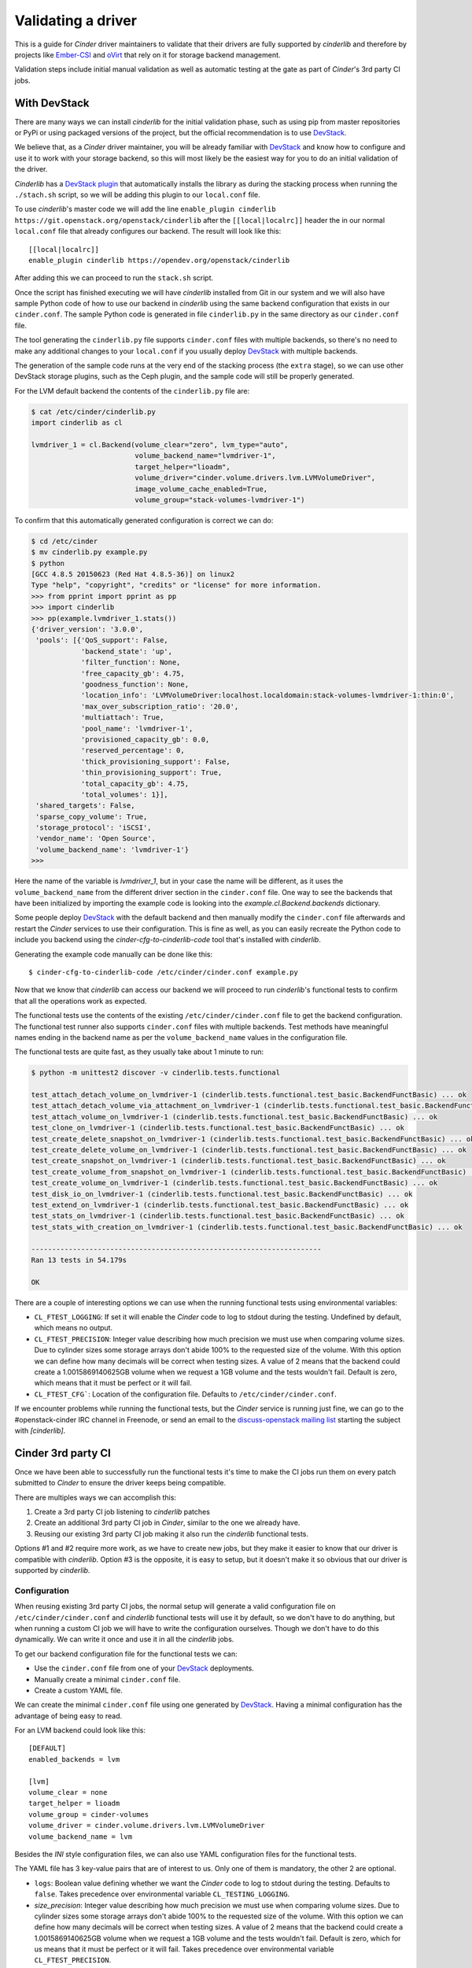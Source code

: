===================
Validating a driver
===================

This is a guide for *Cinder* driver maintainers to validate that their drivers
are fully supported by *cinderlib* and therefore by projects like Ember-CSI_
and oVirt_ that rely on it for storage backend management.

Validation steps include initial manual validation as well as automatic testing
at the gate as part of *Cinder*'s 3rd party CI jobs.

With DevStack
-------------

There are many ways we can install *cinderlib* for the initial validation
phase, such as using pip from master repositories or PyPi or using packaged
versions of the project, but the official recommendation is to use DevStack_.

We believe that, as a *Cinder* driver maintainer, you will be already familiar
with DevStack_ and know how to configure and use it to work with your storage
backend, so this will most likely be the easiest way for you to do an initial
validation of the driver.

*Cinderlib* has a `DevStack plugin`_ that automatically installs the library as
during the stacking process when running the ``./stach.sh`` script, so we will
be adding this plugin to our ``local.conf`` file.

To use *cinderlib*'s master code we will add the line ``enable_plugin cinderlib
https://git.openstack.org/openstack/cinderlib`` after the ``[[local|localrc]]``
header the in our normal ``local.conf`` file that already configures our
backend.  The result will look like this::

  [[local|localrc]]
  enable_plugin cinderlib https://opendev.org/openstack/cinderlib

After adding this we can proceed to run the ``stack.sh`` script.

Once the script has finished executing we will have *cinderlib* installed from
Git in our system and we will also have sample Python code of how to use our
backend in *cinderlib* using the same backend configuration that exists in our
``cinder.conf``.  The sample Python code is generated in file ``cinderlib.py``
in the same directory as our ``cinder.conf`` file.

The tool generating the ``cinderlib.py`` file supports ``cinder.conf`` files
with multiple backends, so there's no need to make any additional changes to
your ``local.conf`` if you usually deploy DevStack_ with multiple backends.

The generation of the sample code runs at the very end of the stacking process
(the ``extra`` stage), so we can use other DevStack storage plugins, such as
the Ceph plugin, and the sample code will still be properly generated.

For the LVM default backend the contents of the ``cinderlib.py`` file are:

.. code-block:: shell

   $ cat /etc/cinder/cinderlib.py
   import cinderlib as cl

   lvmdriver_1 = cl.Backend(volume_clear="zero", lvm_type="auto",
                            volume_backend_name="lvmdriver-1",
                            target_helper="lioadm",
                            volume_driver="cinder.volume.drivers.lvm.LVMVolumeDriver",
                            image_volume_cache_enabled=True,
                            volume_group="stack-volumes-lvmdriver-1")

To confirm that this automatically generated configuration is correct we can
do:

.. code-block:: shell

   $ cd /etc/cinder
   $ mv cinderlib.py example.py
   $ python
   [GCC 4.8.5 20150623 (Red Hat 4.8.5-36)] on linux2
   Type "help", "copyright", "credits" or "license" for more information.
   >>> from pprint import pprint as pp
   >>> import cinderlib
   >>> pp(example.lvmdriver_1.stats())
   {'driver_version': '3.0.0',
    'pools': [{'QoS_support': False,
               'backend_state': 'up',
               'filter_function': None,
               'free_capacity_gb': 4.75,
               'goodness_function': None,
               'location_info': 'LVMVolumeDriver:localhost.localdomain:stack-volumes-lvmdriver-1:thin:0',
               'max_over_subscription_ratio': '20.0',
               'multiattach': True,
               'pool_name': 'lvmdriver-1',
               'provisioned_capacity_gb': 0.0,
               'reserved_percentage': 0,
               'thick_provisioning_support': False,
               'thin_provisioning_support': True,
               'total_capacity_gb': 4.75,
               'total_volumes': 1}],
    'shared_targets': False,
    'sparse_copy_volume': True,
    'storage_protocol': 'iSCSI',
    'vendor_name': 'Open Source',
    'volume_backend_name': 'lvmdriver-1'}
   >>>


Here the name of the variable is `lvmdriver_1`, but in your case the name will
be different, as it uses the ``volume_backend_name`` from the different driver
section in the ``cinder.conf`` file.  One way to see the backends that have
been initialized by importing the example code is looking into the
`example.cl.Backend.backends` dictionary.

Some people deploy DevStack_ with the default backend and then manually modify
the ``cinder.conf`` file afterwards and restart the *Cinder* services to use
their configuration.  This is fine as well, as you can easily recreate the
Python code to include you backend using the `cinder-cfg-to-cinderlib-code`
tool that's installed with *cinderlib*.

Generating the example code manually can be done like this::

  $ cinder-cfg-to-cinderlib-code /etc/cinder/cinder.conf example.py

Now that we know that *cinderlib* can access our backend we will proceed to run
*cinderlib*'s functional tests to confirm that all the operations work as
expected.

The functional tests use the contents of the existing
``/etc/cinder/cinder.conf`` file to get the backend configuration. The
functional test runner also supports ``cinder.conf`` files with multiple
backends.  Test methods have meaningful names ending in the backend name as per
the ``volume_backend_name`` values in the configuration file.

The functional tests are quite fast, as they usually take about 1 minute to
run:

.. code-block:: shell

   $ python -m unittest2 discover -v cinderlib.tests.functional

   test_attach_detach_volume_on_lvmdriver-1 (cinderlib.tests.functional.test_basic.BackendFunctBasic) ... ok
   test_attach_detach_volume_via_attachment_on_lvmdriver-1 (cinderlib.tests.functional.test_basic.BackendFunctBasic) ... ok
   test_attach_volume_on_lvmdriver-1 (cinderlib.tests.functional.test_basic.BackendFunctBasic) ... ok
   test_clone_on_lvmdriver-1 (cinderlib.tests.functional.test_basic.BackendFunctBasic) ... ok
   test_create_delete_snapshot_on_lvmdriver-1 (cinderlib.tests.functional.test_basic.BackendFunctBasic) ... ok
   test_create_delete_volume_on_lvmdriver-1 (cinderlib.tests.functional.test_basic.BackendFunctBasic) ... ok
   test_create_snapshot_on_lvmdriver-1 (cinderlib.tests.functional.test_basic.BackendFunctBasic) ... ok
   test_create_volume_from_snapshot_on_lvmdriver-1 (cinderlib.tests.functional.test_basic.BackendFunctBasic) ... ok
   test_create_volume_on_lvmdriver-1 (cinderlib.tests.functional.test_basic.BackendFunctBasic) ... ok
   test_disk_io_on_lvmdriver-1 (cinderlib.tests.functional.test_basic.BackendFunctBasic) ... ok
   test_extend_on_lvmdriver-1 (cinderlib.tests.functional.test_basic.BackendFunctBasic) ... ok
   test_stats_on_lvmdriver-1 (cinderlib.tests.functional.test_basic.BackendFunctBasic) ... ok
   test_stats_with_creation_on_lvmdriver-1 (cinderlib.tests.functional.test_basic.BackendFunctBasic) ... ok

   ----------------------------------------------------------------------
   Ran 13 tests in 54.179s

   OK

There are a couple of interesting options we can use when the running
functional tests using environmental variables:

- ``CL_FTEST_LOGGING``: If set it will enable the *Cinder* code to log to
  stdout during the testing.  Undefined by default, which means no output.

- ``CL_FTEST_PRECISION``: Integer value describing how much precision we must
  use when comparing volume sizes.  Due to cylinder sizes some storage arrays
  don't abide 100% to the requested size of the volume.  With this option we
  can define how many decimals will be correct when testing sizes.  A value of
  2 means that the backend could create a 1.0015869140625GB volume when we
  request a 1GB volume and the tests wouldn't fail.  Default is zero, which
  means that it must be perfect or it will fail.

- ``CL_FTEST_CFG```: Location of the configuration file. Defaults to
  ``/etc/cinder/cinder.conf``.

If we encounter problems while running the functional tests, but the *Cinder*
service is running just fine, we can go to the #openstack-cinder IRC channel in
Freenode, or send an email to the `discuss-openstack mailing list`_ starting
the subject with *[cinderlib]*.

Cinder 3rd party CI
-------------------

Once we have been able to successfully run the functional tests it's time to
make the CI jobs run them on every patch submitted to *Cinder* to ensure the
driver keeps being compatible.

There are multiples ways we can accomplish this:

1. Create a 3rd party CI job listening to *cinderlib* patches

2. Create an additional 3rd party CI job in *Cinder*, similar to the one we
   already have.

3. Reusing our existing 3rd party CI job making it also run the *cinderlib*
   functional tests.

Options #1 and #2 require more work, as we have to create new jobs, but they
make it easier to know that our driver is compatible with *cinderlib*.  Option
#3 is the opposite, it is easy to setup, but it doesn't make it so obvious that
our driver is supported by *cinderlib*.

Configuration
^^^^^^^^^^^^^

When reusing existing 3rd party CI jobs, the normal setup will generate a valid
configuration file on ``/etc/cinder/cinder.conf`` and *cinderlib* functional
tests will use it by default, so we don't have to do anything, but when running
a custom CI job we will have to write the configuration ourselves.  Though we
don't have to do this dynamically.  We can write it once and use it in all the
*cinderlib* jobs.

To get our backend configuration file for the functional tests we can:

- Use the ``cinder.conf`` file from one of your `DevStack`_ deployments.
- Manually create a minimal ``cinder.conf`` file.
- Create a custom YAML file.

We can create the minimal ``cinder.conf`` file using one generated by
`DevStack`_.  Having a minimal configuration has the advantage of being easy to
read.

For an LVM backend could look like this::

   [DEFAULT]
   enabled_backends = lvm

   [lvm]
   volume_clear = none
   target_helper = lioadm
   volume_group = cinder-volumes
   volume_driver = cinder.volume.drivers.lvm.LVMVolumeDriver
   volume_backend_name = lvm

Besides the *INI* style configuration files, we can also use YAML configuration
files for the functional tests.

The YAML file has 3 key-value pairs that are of interest to us. Only one of
them is mandatory, the other 2 are optional.

- ``logs``: Boolean value defining whether we want the *Cinder* code to log to
  stdout during the testing.  Defaults to ``false``.  Takes precedence over
  environmental variable ``CL_TESTING_LOGGING``.

- `size_precision`: Integer value describing how much precision we must use
  when comparing volume sizes.  Due to cylinder sizes some storage arrays don't
  abide 100% to the requested size of the volume.  With this option we can
  define how many decimals will be correct when testing sizes.  A value of 2
  means that the backend could create a 1.0015869140625GB volume when we
  request a 1GB volume and the tests wouldn't fail.  Default is zero, which for
  us means that it must be perfect or it will fail.  Takes precedence over
  environmental variable ``CL_FTEST_PRECISION``.

- `backends`: This is a list of dictionaries, each with the configuration
  parameters that are set in the backend section of the ``cinder.conf`` file in
  *Cinder*.  This is a mandatory field.

The same configuration we presented for the LVM backend as a minimal
``cinder.conf`` file would look like this in the YAML format:

.. code-block:: yaml

   logs: false
   venv_sudo: false
   backends:
       - volume_backend_name: lvm
         volume_driver: cinder.volume.drivers.lvm.LVMVolumeDriver
         volume_group: cinder-volumes
         target_helper: lioadm
         volume_clear: none

To pass the location of the configuration file to the functional test runner we
must use the ``CL_FTEST_CFG`` environmental variable to point to the location
of our file.  If we are using a ``cinder.conf`` file and we save it in
``etc/cinder`` then we don't need to pass it to the tests runner, since that's
the default location.

Use independent job
^^^^^^^^^^^^^^^^^^^

Creating new jobs is mostly identical to `what you already did for the Cinder
job <https://docs.openstack.org/infra/system-config/third_party.html>`_ with
the difference that here we don't need to do a full DevStack_ installation, as
it would take too long.  We only need the *cinderlib*, *Cinder*, and *OS-Brick*
projects from master and then run *cinderlib*'s functional tests.

As an example here's the Ceph job in the *cinderlib* project that takes
approximately 8 minutes to run at the gate.  In the ``pre-run`` phase it starts
a Ceph demo container to run a Ceph toy cluster as the backend.  Then
provides a custom configuration YAML file with the backend configuration::

   - job:
       name: cinderlib-ceph-functional
       parent: openstack-tox-functional-with-sudo
       required-projects:
         - openstack/os-brick
         - openstack/cinder
       pre-run: playbooks/setup-ceph.yaml
       nodeset: centos-7
       vars:
         tox_environment:
           CL_FTEST_CFG: "cinderlib/tests/functional/ceph.yaml"
           CL_FTEST_ROOT_HELPER: sudo
           # These come from great-great-grandparent tox job
           NOSE_WITH_HTML_OUTPUT: 1
           NOSE_HTML_OUT_FILE: nose_results.html
           NOSE_WITH_XUNIT: 1

For jobs in the *cinderlib* project you can use the
``openstack-tox-functional-with-sudo`` parent, but for jobs in the *Cinder*
project you'll have to call this yourself by calling tox or using the same
command we used during our manual testing:  ``python -m unittest2 discover -v
cinderlib.tests.functional``.

Use existing job
^^^^^^^^^^^^^^^^

The easiest way to run the *cinderlib* functional tests is to reuse an
existing *Cinder* CI job, since we don't need to setup anything.  We just need
to modify our job to run an additional command at the end.

Running the *cinderlib* functional tests after tempest will only add about 1
minute to the job's current runtime.

You will need to add ``openstack/cinderlib`` to the ``required-projects``
configuration of the Zuul job.  This will ensure not only that *cinderlib* is
installed, but also that is using the right patch when a patch has
cross-repository dependencies.

For example, the LVM lio job called ``cinder-tempest-dsvm-lvm-lio-barbican``
has the following required projects::

   required-projects:
     - openstack-infra/devstack-gate
     - openstack/barbican
     - openstack/cinderlib
     - openstack/python-barbicanclient
     - openstack/tempest
     - openstack/os-brick

To facilitate running the *cinderlib* functional tests in existing CI jobs the
*Cinder* project includes 2 playbooks:

- ``playbooks/tempest-and-cinderlib-run.yaml``
- ``playbooks/cinderlib-run.yaml``

These 2 playbooks support the ``cinderlib_ignore_errors`` boolean variable to
allow CI jobs to run the functional tests and ignore the results so that
*cinderlib* failures won't block patches.  You can think of it as running the
*cinderlib* tests as non voting.  We don't recommend setting it, as it would
defeat the purpose of running the jobs at the gate and the *cinderlib* tests
are very consistent and reliable and don't raise false failures.

Which one of these 2 playbook to use depends on how we are defining our CI job.
For example the LVM job uses the ``cinderlib-run.yaml`` job in it's `run.yaml
file
<http://git.openstack.org/cgit/openstack/cinder/tree/playbooks/legacy/cinder-tempest-dsvm-lvm-lio-barbican/run.yaml>`_,
and the Ceph job uses the ``tempest-and-cinderlib-run.yaml`` as its `run job
command <http://git.openstack.org/cgit/openstack/cinder/tree/.zuul.yaml>`_.

If you are running tempest tests using a custom script you can also add the
running of the *cinderlib* tests at the end.

Notes
-----

Additional features
^^^^^^^^^^^^^^^^^^^

The validation process we've discussed tests the basic functionality, but some
*Cinder* drivers have additional functionality such as backend QoS, multi-pool
support, and support for extra specs parameters that modify advanced volume
characteristics -such as compression, deduplication, and thin/thick
provisioning- on a per volume basis.

*Cinderlib* supports these features, but since they are driver specific, there
is no automated testing in *cinderlib*'s functional tests; but we can test them
them manually ourselves using the ``extra_specs``, ``qos_specs`` and
``pool_name`` parameters in the ``create_volume`` and ``clone`` methods.

We can see the list of available pools in multi-pool drivers on the
``pool_names`` property in the Backend instance.

Configuration options
^^^^^^^^^^^^^^^^^^^^^

One of the difficulties in the *Cinder* project is determining which options
are valid for a specific driver on a specific release.  This is usually handled
by users checking the *OpenStack* or vendor documentation, which makes it
impossible to automate.

There was a recent addition to the *Cinder* driver interface that allowed
drivers to report exactly which configuration options were relevant for them
via the ``get_driver_options`` method.

On the initial patch some basic values were added to the drivers, but we urge
all driver maintainers to have a careful look at the values currently being
returned and make sure they are returning all relevant options, because this
will not only be useful for some *Cinder* installers, but also for projects
using *cinderlib*, as they will be able to automatically build GUIs to
configure backends and to validate provided parameters.  Having incorrect or
missing values there will result in undesired behavior in those systems.


Reporting results
-----------------

Once you have completed the process described in this guide you will have a
*Cinder* driver that is supported not only in *OpenStack*, but also by
*cinderlib* and its related projects, and it is time to make it visible.

For this you just need to submit a patch to the *cinderlib* project modifying
the ``doc/source/validated.rst`` file with the information from your backend.

The information that must be added to the documentation is:

- *Storage*: The make and model of the hardware used.
- *Versions*: Firmware versions used for the manual testing.
- *Connection type*: iSCSI, FC, RBD, etc.  Can add multiple types on the same
  line.
- *Requirements*: Required packages, Python libraries, configuration files,
  etc. for the driver to work.
- *Automated testing*: Accepted values are:

  - No
  - On *cinderlib* jobs.
  - On *cinder* jobs.
  - On *cinderlib* and *Cinder* jobs.

- *Notes*: Any additional information relevant for *cinderlib* usage.
- *Configuration*: The contents of the YAML file or the driver section in the
  ``cinder.conf``, with masked sensitive data.


.. _Ember-CSI: https://ember-csi.io
.. _oVirt: https://ovirt.org
.. _DevStack: https://docs.openstack.org/devstack
.. _DevStack plugin: http://git.openstack.org/cgit/openstack/cinderlib/tree/devstack
.. _discuss-openstack mailing list: http://lists.openstack.org/cgi-bin/mailman/listinfo/openstack-discuss
